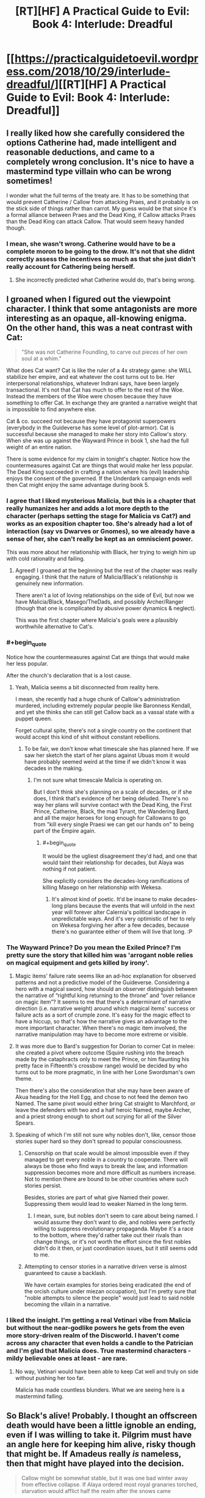 #+TITLE: [RT][HF] A Practical Guide to Evil: Book 4: Interlude: Dreadful

* [[https://practicalguidetoevil.wordpress.com/2018/10/29/interlude-dreadful/][[RT][HF] A Practical Guide to Evil: Book 4: Interlude: Dreadful]]
:PROPERTIES:
:Author: Zayits
:Score: 69
:DateUnix: 1540786043.0
:END:

** I really liked how she carefully considered the options Catherine had, made intelligent and reasonable deductions, and came to a completely wrong conclusion. It's nice to have a mastermind type villain who can be wrong sometimes!

I wonder what the full terms of the treaty are. It has to be something that would prevent Catherine / Callow from attacking Praes, and it probably is on the stick side of things rather than carrot. My guess would be that since it's a formal alliance between Praes and the Dead King, if Callow attacks Praes than the Dead King can attack Callow. That would seem heavy handed though.
:PROPERTIES:
:Author: hailcapital
:Score: 38
:DateUnix: 1540788274.0
:END:

*** I mean, she wasn't wrong. Catherine would have to be a complete moron to be going to the drow. It's not that she didnt correctly assess the incentives so much as that she just didn't really account for Cathering being herself.
:PROPERTIES:
:Author: 1101560
:Score: 12
:DateUnix: 1540819076.0
:END:

**** She incorrectly predicted what Catherine would do, that's being wrong.
:PROPERTIES:
:Author: hailcapital
:Score: 13
:DateUnix: 1540834690.0
:END:


** I groaned when I figured out the viewpoint character. I think that some antagonists are more interesting as an opaque, all-knowing enigma. On the other hand, this was a neat contrast with Cat:

#+begin_quote
  "She was not Catherine Foundling, to carve out pieces of her own soul at a whim."
#+end_quote

What does Cat want? Cat is like the ruler of a 4x strategy game: she WILL stabilize her empire, and eat whatever the cost turns out to be. Her interpersonal relationships, whatever Indrani says, have been largely transactional. It's not that Cat has much to offer to the rest of the Woe. Instead the members of the Woe were chosen because they have something to offer Cat. In exchange they are granted a narrative weight that is impossible to find anywhere else.

Cat & co. succeed not because they have protagonist superpowers (everybody in the Guideverse has some level of plot-armor). Cat is successful because she managed to make her story into Callow's story. When she was up against the Wayward Prince in book 1, she had the full weight of an entire nation.

There is some evidence for my claim in tonight's chapter. Notice how the countermeasures against Cat are things that would make her less popular. The Dead King succeeded in crafting a nation where his (evil) leadership enjoys the consent of the governed. If the Underdark campaign ends well then Cat might enjoy the same advantage during book 5.
:PROPERTIES:
:Author: earnestadmission
:Score: 21
:DateUnix: 1540787463.0
:END:

*** I agree that I liked mysterious Malicia, but this is a chapter that really humanizes her and adds a lot more depth to the character (perhaps setting the stage for Malicia vs Cat?) and works as an exposition chapter too. She's already had a lot of interaction (say vs Dwarves or Gnomes), so we already have a sense of her, she can't really be kept as an omniscient power.

This was more about her relationship with Black, her trying to weigh him up with cold rationality and failing.
:PROPERTIES:
:Author: ProfessorPhi
:Score: 32
:DateUnix: 1540789483.0
:END:

**** Agreed! I groaned at the beginning but the rest of the chapter was really engaging. I think that the nature of Malicia/Black's relationship is genuinely new information.

There aren't a lot of loving relationships on the side of Evil, but now we have Malicia/Black, Masego/TheDads, and possibly Archer/Ranger (though that one is complicated by abusive power dynamics & neglect).

This was the first chapter where Malicia's goals were a plausibly worthwhile alternative to Cat's.
:PROPERTIES:
:Author: earnestadmission
:Score: 17
:DateUnix: 1540792550.0
:END:


*** #+begin_quote
  Notice how the countermeasures against Cat are things that would make her less popular.
#+end_quote

After the church's declaration that is a lost cause.
:PROPERTIES:
:Author: AntiChri5
:Score: 18
:DateUnix: 1540794601.0
:END:

**** Yeah, Malicia seems a bit disconnected from reality here.

I mean, she recently had a huge chunk of Callow's administration murdered, including extremely popular people like Baronness Kendall, and yet she thinks she can still get Callow back as a vassal state with a puppet queen.

Forget cultural spite, there's not a single country on the continent that would accept this kind of shit without constant rebellions.
:PROPERTIES:
:Author: CouteauBleu
:Score: 21
:DateUnix: 1540812334.0
:END:

***** To be fair, we don't know what timescale she has planned here. If we saw her sketch the start of her plans against Ubuas mom it would have probably seemed weird at the time if we didn't know it was decades in the making.
:PROPERTIES:
:Author: LordSwedish
:Score: 7
:DateUnix: 1540814212.0
:END:

****** I'm not sure what timescale Malicia is operating on.

But I don't think she's planning on a scale of decades, or if she does, I think that's evidence of her being deluded. There's no way her plans will survive contact with the Dead King, the First Prince, Catherine, Black, the mad Tyrant, the Wandering Bard, and all the major heroes for long enough for Callowans to go from "kill every single Praesi we can get our hands on" to being part of the Empire again.
:PROPERTIES:
:Author: CouteauBleu
:Score: 11
:DateUnix: 1540817213.0
:END:

******* #+begin_quote
  It would be the ugliest disagreement they'd had, and one that would taint their relationship for decades, but Alaya was nothing if not patient.
#+end_quote

She explicitly considers the decades-long ramifications of killing Masego on her relationship with Wekesa.
:PROPERTIES:
:Author: earnestadmission
:Score: 8
:DateUnix: 1540826744.0
:END:

******** It's almost kind of poetic. It'd be insane to make decades-long plans because the events that will unfold in the next year will forever alter Calernia's political landscape in unpredictable ways. And it's very optimistic of her to rely on Wekesa forgiving her after a few decades, because there's no guarantee either of them will live that long. :P
:PROPERTIES:
:Author: CouteauBleu
:Score: 8
:DateUnix: 1540830893.0
:END:


*** The Wayward Prince? Do you mean the Exiled Prince? I'm pretty sure the story that killed him was 'arrogant noble relies on magical equipment and gets killed by irony'.
:PROPERTIES:
:Author: tavitavarus
:Score: 10
:DateUnix: 1540802770.0
:END:

**** Magic items' failure rate seems like an ad-hoc explanation for observed patterns and not a predictive model of the Guideverse. Considering a hero with a magical sword, how should an observer distinguish between the narrative of “rightful king returning to the throne” and “over reliance on magic item”? It seems to me that there's a determinant of narrative direction (i.e. narrative weight) around which magical items' success or failure acts as a sort of crumple zone. It's easy for the magic effect to have a hiccup, so that's how the narrative gives an advantage to the more important character. When there's no magic item involved, the narrative manipulation may have to become more extreme or visible.
:PROPERTIES:
:Author: earnestadmission
:Score: 6
:DateUnix: 1540827689.0
:END:


**** It was more due to Bard's suggestion for Dorian to corner Cat in melee: she created a pivot where outcome (Squire rushing into the breach made by the cataphracts only to meet the Prince, or him flaunting his pretty face in Fifteenth's crossbow range) would be decided by who turns out to be more pragmatic, in line with her Lone Swordsman's own theme.

Then there's also the consideration that she may have been aware of Akua heading for the Hell Egg, and chose to not feed the demon two Named. The same pivot would either bring Cat straight to Marchford, or leave the defenders with two and a half heroic Named, maybe Archer, and a priest strong enough to short out scrying for all of the Silver Spears.
:PROPERTIES:
:Author: Zayits
:Score: 1
:DateUnix: 1540835851.0
:END:


**** Speaking of which I'm still not sure why nobles don't, like, censor those stories super hard so they don't spread to popular consciousness.
:PROPERTIES:
:Author: 1101560
:Score: 1
:DateUnix: 1540819205.0
:END:

***** Censorship on that scale would be almost impossible even if they managed to get every noble in a country to cooperate. There will always be those who find ways to break the law, and information suppression becomes more and more difficult as numbers increase. Not to mention there are bound to be other countries where such stories persist.

Besides, stories are part of what give Named their power. Suppressing them would lead to weaker Named in the long term.
:PROPERTIES:
:Author: tavitavarus
:Score: 9
:DateUnix: 1540819680.0
:END:

****** I mean, sure, but nobles don't seem to care about being named. I would assume they don't want to die, and nobles were perfectly willing to suppress revolutionary propaganda. Maybe it's a race to the bottom, where they'd rather take out their rivals than change things, or it's not worth the effort since the first nobles didn't do it then, or just coordination issues, but it still seems odd to me.
:PROPERTIES:
:Author: 1101560
:Score: 1
:DateUnix: 1540825739.0
:END:


***** Attempting to censor stories in a narrative driven verse is almost guaranteed to cause a backlash.

We have certain examples for stories being eradicated (the end of the orcish culture under miezan occupation), but I'm pretty sure that "noble attempts to silence the people" would just lead to said noble becoming the villain in a narrative.
:PROPERTIES:
:Author: SirEvilMoustache
:Score: 7
:DateUnix: 1540829048.0
:END:


*** I liked the insight. I'm getting a real Vetinari vibe from Malicia but without the near-godlike powers he gets from the even more story-driven realm of the Discworld. I haven't come across any character that even holds a candle to the Patrician and I'm glad that Malicia does. True mastermind characters -mildy believable ones at least - are rare.
:PROPERTIES:
:Author: Mingablo
:Score: 2
:DateUnix: 1540800539.0
:END:

**** No way, Vetinari would have been able to keep Cat well and truly on side without pushing her too far.

Malicia has made countless blunders. What we are seeing here is a mastermind falling.
:PROPERTIES:
:Author: AntiChri5
:Score: 4
:DateUnix: 1540831789.0
:END:


** So Black's alive! Probably. I thought an offscreen death would have been a little ignoble an ending, even if I was willing to take it. Pilgrim must have an angle here for keeping him alive, risky though that might be. If Amadeus really /is/ nameless, then that might have played into the decision.

#+begin_quote
  Callow might be somewhat stable, but it was one bad winter away from effective collapse. If Alaya ordered most royal granaries torched, starvation would afflict half the realm after the snows came
#+end_quote

So Malicia could effectively end Callow at her whim. I can't imagine Malicia's agents can be rooted out at this point, if Thief's and Black's people can't avoid Malicia knowing most everything there is to know that's going on in the kingdom.

And hopefully Cat has a plan for all the hungry mouths she's about to add to these already strained granaries.

#+begin_quote
  "Lord Black's legions are in full retreat through lands they've already pillaged. The Dominion's armies are in pursuit.”
#+end_quote

I'm not too sure what they're doing here. There's no good exit behind them, the mountain path was closed back when they fought the crusade and Ranker noted that the only paths of retreat were months of marching away. Is there a plan here?

#+begin_quote
  “Get in touch with our envoy in Laure. The full terms of my pact with Keter are to be revealed.”
#+end_quote

Well, this should be fascinating. Say what you want about Malicia, but she's very good at playing the game of nations.

#+begin_quote
  How could she tell this familiar stranger that they had been one for so long some days she could hardly tell where she began and he ended? Maybe debt could have been the sum of them, if after the civil war he had treated her a figurehead -- as was well within his power. If he'd proved himself yet another cage, this one gentler than the last but no less a prison for it. But he'd understood, that it was not comfort or a furious avenger she craved. Kindness, consolation, all the sweets words their tongue could offer. Those things she could have measured and paid back in full. But instead she'd been offered something priceless: a world of endless paths, and someone to walk them with her.
#+end_quote

Black and Malicia's relationship is great to see - I only wish we saw more of it.

But this:

#+begin_quote
  She was not Catherine Foundling, to carve out pieces of her own soul at a whim.
#+end_quote

is quite the burn.

#+begin_quote
  The Everdark was a mess of primitive warring tribes, effectively impossible to mobilize quickly and highly unpalatable allies regardless
#+end_quote

It's quite interesting that Malicia, who is one of the most well informed people on the continent, seems to knows nothing about what's really going on with the Drow and the Night. More evidence that powerful Mighty have not, for some reason, ever left the Everdark and made the sort of impact you'd expect people with that kind of power to make.

Malicia also immediately dismisses the Drow as possible allies and such a ludicrous idea she doesn't even entertain the possibility. It makes me wonder, again, why both Cat and Juniper leapt to the Drow as the obvious choice when all they believed was that the Drow were treacherous and unreliable savages.

But I quite like Malicia, and this chapter was a good look at some of the things she knows, and some of the things she doesn't.
:PROPERTIES:
:Author: Agnoman
:Score: 20
:DateUnix: 1540794587.0
:END:

*** I feel like it was less an obvious choice to try the Drow, and more that all other options were taken away. At least as far as Cat knows.

Malicia just made a mistake of knowledge. She knows Cat has more options and that some alliances might still be possible. She assumed Cat knows this as well and therefore overlooked the 2nd to last choice.
:PROPERTIES:
:Author: TaltosDreamer
:Score: 17
:DateUnix: 1540798975.0
:END:

**** It was an obvious enough choice, from the perspectives of Cat and Juniper specifically, that they both jumped onto it without hesitation or pause for thinking through it. (Or at least Juniper specifically did - we didn't see Cat's initial line of reasoning.)

Other options outside of the Drow do/did exist. Malicia talks about one she finds more compelling here, and it's important to note that she considers the fae to be fucking crazy even as she dismisses the drow as compleltly unviable. Being worse than a terrible option does not make for a ringing endorsement.

Cat and Akua also had a talk about alternatives a while back (although that one was after finding out about the Drow, which solves some problems and creates a whole bunch more - but more to the point all the alternatives raised here where viable /before/ Cat set of to the Everdark).

The Drow were a complete gamble when all Cat knew about them was four pages from one book, and that didn't even paint a very positive picture. Most of Cat's knowledge could be summed up as the drow being the ruins of a former empire, having no centralised government with which to treat, being infamously violent and treachourous and being far behind the curve technologically.

Juniper herself said of the drow "we'd need of a functional army for that to have any degree of success. Nothing we've heard leads me to believe they have one".

This is what she ran off to see, when running off left Callow more vulnerable in that moment, as Malicia herself pointed out.
:PROPERTIES:
:Author: Agnoman
:Score: 8
:DateUnix: 1540800019.0
:END:


*** Burning Callow's granaries would effectively be suicide on Malicia's part. The Empire has been dependent on their grain for over twenty years and if Callow was starving it's likely the Empire would follow.

I think fae are considered to be the primary choice because that's what Cat would do before Second Liesse. She had a tendency to double down on long shots because she's always pulled through in the end and I could see her believing she would weasel out of any oaths she made to get their support.

Since then she's become more aware of her fallibility and is less prone to extreme risk taking. That's why the drow are the only option - worst case scenario she's wasted a couple of months for ten thousand weak bandits. If she went with the fae, worst case scenario is they take over Calernia. In essence, Malicia still believes Cat is reckless and arrogant enough that such gamble would be taken, when it's no longer the case.
:PROPERTIES:
:Author: haiku_fornification
:Score: 13
:DateUnix: 1540807185.0
:END:

**** #+begin_quote
  The Empire has been dependent on their grain for over twenty years and if Callow was starving it's likely the Empire would follow.
#+end_quote

I question how much grain Callow is sending towards Praes at this point. Both because they're already running low and, you know, that whole enemies thing they have going on.

#+begin_quote
  is less prone to extreme risk taking. That's why the drow are the only option - worst case scenario she's wasted a couple of months for ten thousand weak bandits.
#+end_quote

I'm not sure this line of reasoning holds up - Cat realised the Drow weren't a bunch of weak bandits, and are in fact extraordinarily dangerous, fairly quickly and then doubled down on the Drow as an option.
:PROPERTIES:
:Author: Agnoman
:Score: 14
:DateUnix: 1540809844.0
:END:

***** #+begin_quote
  I question how much grain Callow is sending towards Praes at this point. Both because they're already running low and, you know, that whole enemies thing they have going on.
#+end_quote

Isn't Callow's main export grain? If that's true, that no matter what Praes can and will receive grain - through proxy merchants, second-hand purchases through the wasteland, or etc, but if Callow is both exporting (period) and the leading exporter of grain as I'm lead to believe, then Praes can probably get their hands on some form or amount of despite the currently strained relationships.

It's how a lot of countries work through embargoes today, after all. Real-life precedent in this.
:PROPERTIES:
:Author: Chesheire
:Score: 13
:DateUnix: 1540816922.0
:END:

****** #+begin_quote
  Isn't Callow's main export grain?
#+end_quote

It is when they aren't already at a point where they're struggling to feed themselves.
:PROPERTIES:
:Author: Agnoman
:Score: 9
:DateUnix: 1540818012.0
:END:

******* So following this down the line, is this why Callow is having monetary economic problems?

Ultimately, I'm questioning how much grain is currently in circulation throughout the lands - as was mentioned in previous books, Callow is *THE* breadbasket. The most fertile lands with the greatest output. If that's the case, than how would burning that down not cause trickle down effects to the surrounding areas? If Callow is not providing grains, then who is? And how much can the provide to offset the loss that is the greatest exporter?
:PROPERTIES:
:Author: Chesheire
:Score: 4
:DateUnix: 1540821521.0
:END:

******** #+begin_quote
  is this why Callow is having monetary economic problems?
#+end_quote

I expect it's a huge part of it. The destruction of much of their farmland to the south (from Summer and Akua) is not something that's great for GDP, nor is losing large chunks of the population needed for tilling the remaining land.

Add onto that the cost of outfitting armies for all the battles, the loss of most of the government, and the destruction of Liesse, amongst other things, and it's not a great situation.

#+begin_quote
  than how would burning that down not cause trickle down effects to the surrounding areas?
#+end_quote

Malicia wasn't considering burning down fields, she was looking at burning down the /granaries/.

#+begin_quote
  If Callow is not providing grains, then who is?
#+end_quote

This is a good question. I wouldn't be surprised if Pres is running into food problems as well.
:PROPERTIES:
:Author: Agnoman
:Score: 5
:DateUnix: 1540871291.0
:END:


***** War is an expensive enterprise and Callow doesn't have any other trade partners that would purchase grain. Regardless, even if they don't trade with Praes it would be counterproductive for the long term interests of the Empire. If Callow is starving, it means it doesn't produce surplus of grain, which means eventually the Empire will starve too. It would be a very short sighted move.

What you've said about the drow is certainly true, however it's still a more conservative option. The risk of using fae lies in giving them a foothold in Creation, potentially dooming both Callow and Calernia as a whole. The risk of obtaining drow forces lies mostly in getting herself killed or just wasting her time (in the case where they turn out to be weak). Add in the fact Cat is very difficult to kill and I think she did chose the less extreme gamble.
:PROPERTIES:
:Author: haiku_fornification
:Score: 8
:DateUnix: 1540816449.0
:END:

****** #+begin_quote
  Callow doesn't have any other trade partners that would purchase grain.
#+end_quote

They also don't have /grain/, period, so...

In terms of it being a short sighted move, I also just want to note that Praes is not required to destroy all of Callow's food forever to break the country. Destroy this year's supply, watch riots, famines and diseases do their thing, and then let a weakened Callow move back towards building up that surplus. Praes isn't going to be getting good from Callow this year either way, so they can afford to play the long game. (Although obviously there are other considerations in play here).

#+begin_quote
  The risk of obtaining drow forces lies mostly in getting herself killed or just wasting her time (in the case where they turn out to be weak)
#+end_quote

I'm talking about the case where they turned out to be scary-strong and with cultural and magical incentives towards being really, really bad neighbours who would like nothing more than murdering everyone in Callow if given the option, and Cat just led all aboard that train with a bunch of magical oaths (that definitely aren't a big obvious target for any story) and is maybe going to put Larat in charge.

Personally I think that indicates a certain level of risk tolerance.
:PROPERTIES:
:Author: Agnoman
:Score: 4
:DateUnix: 1540817457.0
:END:


*** I was pretty disappointed with Sabah dying offscreen, I really hope none of the other calamities do.
:PROPERTIES:
:Author: Turniper
:Score: 6
:DateUnix: 1540822096.0
:END:


*** The difference is the ranking of the other choices. It's not that they're particularly wrong about the drow, it's that they're wrong about summer: first, summer and winter are irreconcilable. Second, the wild hunt rides; summer is gone and cat already has the hunt.

It's not that cat sees the drow as the better option, she sees them as the only option, and other players think there's others left.
:PROPERTIES:
:Author: Angelbaka
:Score: 2
:DateUnix: 1540829141.0
:END:


*** Not on a whim; it's more like a MAD situation, as Cat can also end Malicia's reign when pushed. Remember Cat's army beat Malicia's, so she can take over the Green Stretch anytime she wants.

Malicia is walking on a tightrope; keeping Callow weak enough to not be a threat, but not pushing it hard enough that Cat would take her gloves off. For this to work she has to know all the variables, which is why the Drow army is going to be such a big issue for her.
:PROPERTIES:
:Author: werafdsaew
:Score: 1
:DateUnix: 1540850605.0
:END:


** Is it wrong that I kinda hope Black is dead now? A Praes that decides to go all out would be terrifying. They've always wanted to conquer the continent (or just Callow) but if Blacks dead then Malicia has absolutely no reason to keep anyone in Procer alive
:PROPERTIES:
:Author: night1172
:Score: 17
:DateUnix: 1540790540.0
:END:


** Fucking Malicia. Even as her Empire teeters on the brink while faced with an enemy crusade and it's greatest champion is captured she is plotting how best to attack a former ally she pushed into being an enemy. And contemplates how far she can push her most powerful remaining ally without turning him hostile.

Sounds like someone stopped keeping her Name in line a while back. Just another Dread Empress, barreling towards the usual end.

EDIT:

#+begin_quote
  We need a new guarantee that she won't gate in and burn a few miles of farmland to the ground every time she's provoked.
#+end_quote

I have a fun idea, you could just not fucking provoke her.
:PROPERTIES:
:Author: AntiChri5
:Score: 18
:DateUnix: 1540793400.0
:END:

*** #+begin_quote
  Even as her Empire teeters on the brink while faced with an enemy crusade and it's greatest champion is captured she is plotting how best to attack a former ally
#+end_quote

I figure Malicia is doing this precisely /because/ her empire is on the brink. She wants to secure her borders and consolidate her power.

#+begin_quote
  contemplates how far she can push her most powerful remaining ally without turning him hostile.
#+end_quote

Personally I thought the point of that segment was to show that Malicia's bond with Black is so deep and important that she refuses to risk losing him, even for the sake of a fairly major strategic advantage. She has to be pushed into looking at the situation coldy, and then outright refuses what the logic of the situation is telling her.

#+begin_quote
  I have a fun idea, you could just not fucking provoke her.
#+end_quote

That ship sailed with Liesse. Which itself was probably a bad idea and unnecessary to boot, but is now a thing that happened and it has to be lived with.
:PROPERTIES:
:Author: Agnoman
:Score: 18
:DateUnix: 1540810191.0
:END:

**** #+begin_quote
  I figure Malicia is doing this precisely because her empire is on the brink. She wants to secure her borders and consolidate her power.
#+end_quote

And creating enemies is a terrible way to go about that.

#+begin_quote
  Personally I thought the point of that segment was to show that Malicia's bond with Black is so deep and important that she refuses to risk losing him, even for the sake of a fairly major strategic advantage. She has to be pushed into looking at the situation coldy, and then outright refuses what the logic of the situation is telling her.
#+end_quote

As others have pointed out, that part was about her musings on how much she would be able to target Masego before she antagonized Warlock. As it stands Warlock is her biggest remaining ally and she is sitting there wondering if she was just /subtle enough/ could she get away with arranging his sons death? Praes in a goddamn nutshell. The ship is sinking and she is sharpening her knife to stick into the back of the guy bailing water.

#+begin_quote
  That ship sailed with Liesse. Which itself was probably a bad idea and unnecessary to boot, but is now a thing that happened and it has to be lived with.
#+end_quote

Liesse was a terrible idea that never would have worked. It guaranteed Cat would turn on her, but it guaranteed that that would happen /one day/. It wasn't an immediate threat. As far as Cat was concerned Malicia was on the back burner, a problem for another day. Then Malicia just keeps pushing and pushing and pushing, throwing plot after plot at Cat until Cat /has/ to prioritize her.

When she murdered half of the people running Callow Malicia turned herself from something to deal with in five or ten years to Callow's biggest threat, to be deal with as soon as possible.

Every step of the way she has unnecessarily antagonized the person picked out by her partner as the key to solving Paes' biggest long term problem.
:PROPERTIES:
:Author: AntiChri5
:Score: 7
:DateUnix: 1540832402.0
:END:


**** #+begin_quote
  Personally I thought the point of that segment was to show that Malicia's bond with Black
#+end_quote

I think AntiChri5 was referring to Malicia considering murdering Masego.
:PROPERTIES:
:Author: CouteauBleu
:Score: 3
:DateUnix: 1540812439.0
:END:

***** Murdering Masgeo? She considers "arranging a failure to protect Hierophant from vengeful nobles" and then having him "imprisoned for a few years rather than involved in a brutal knife-fight between the Woe and the Empire where death was a real possibility".

But you're probably right that this is what AntiChri5 was referring to - I just got distracted by the Malicia-Black relationship, which I kind of love.

I still don't think her musings on Masego are that bad though? He's on the opposite side of a serious conflict now, and that's going to have to be dealt with. It's going to suck for everyone involved, yeah, but that's not a good reason for just ignoring be the issue.
:PROPERTIES:
:Author: Agnoman
:Score: 16
:DateUnix: 1540813935.0
:END:

****** Yeah, but he's here at his father's request, to defend the Empire against a common enemy. I think there's a degree of "never attack or lock up people you promised guest rights to" at work here.

Also, I think the "arranging a failure to protect" plan would end up with Masego dead, which is why she'd rather just throw him in a dungeon.
:PROPERTIES:
:Author: CouteauBleu
:Score: 13
:DateUnix: 1540816910.0
:END:

******* #+begin_quote
  Yeah, but he's here at his father's request, to defend the Empire against a common enemy. I think there's a degree of "never attack or lock up you promised guest rights to" at work here.
#+end_quote

At a certain point it's also on Masego for walking I to the lion's den - Prasei don't really do guest rights so much as they serve guests poisoned wine, and the invitation he received didn't point towards there being any immunity. Masego himself acknowledged that his main protection against being locked up is his incredible power and his father's unwilling to use his own full might against him.

And if the alternative is having him killed in a conflict .. locking him up probably has better outcomes for all relevant parties here.

Plus, they're Evil.

#+begin_quote
  Also, I think the "arranging a failure to protect" plan would end up with Masego dead,
#+end_quote

Don't mind me, I just failed a basic literacy roll there. Cheers for pointing that out.

I still get why she considers it though: she has a country to run, Hierophant's one of the main threats to that country, and Malicia is a stone cold killer, who was happy for Liesse to be destroy led for questionable benefits. This is sort of what OG Practical Evil is about.
:PROPERTIES:
:Author: Agnoman
:Score: 7
:DateUnix: 1540818529.0
:END:


*** She stopped keeping her Name in line when she let Diabolist happen. That's why she and Black had their falling out in the first place.
:PROPERTIES:
:Author: Frommerman
:Score: 13
:DateUnix: 1540800475.0
:END:


*** And the ironic thing is that Cat still prefers Malicia over any of the other High Lords, and really do not want to take the tower, but Malicia is basically forcing her to.
:PROPERTIES:
:Author: werafdsaew
:Score: 6
:DateUnix: 1540802333.0
:END:

**** All shall hail Dread Empress Victorious the First, the Reluctant Godkiller.
:PROPERTIES:
:Author: CouteauBleu
:Score: 6
:DateUnix: 1540812537.0
:END:


*** Yeah, I was a little pissed at Malicia's callousness and hypocrisy here. This line especially:

#+begin_quote
  "She was not Catherine Foundling, to carve out pieces of her own soul at a whim."
#+end_quote

Well fuck you too, Malicia! Maybe Catherine would self-mutilate less often if you didn't keep throwing her into meat-grinders, while tearing down anything she tries to build at the same time.
:PROPERTIES:
:Author: CouteauBleu
:Score: 5
:DateUnix: 1540812773.0
:END:


*** Malicia's, and Praes by extension, weakness in general is that they don't understand using goodwill to win loyalty and alliances. She could have treated Cat well and gotten her allegiance, but instead she needs to have leverage to hold over Cat to keep her in control. Her relationship with Black is the exception, as seen at the end of this chapter, and even then she has plans in place to stop him and actively chose not to use them, knowing that it was probably a mistake to do so.
:PROPERTIES:
:Author: Mountebank
:Score: 5
:DateUnix: 1540824235.0
:END:


** [[http://topwebfiction.com/vote.php?for=a-practical-guide-to-evil][Vote for A Practical Guide to Evil on TopWebFiction!]]

Popularity contest continues: Archer vs Saint. [[https://www.strawpoll.me/16735751?fbclid=IwAR1YhNZ7GdbFNVi77bF79ZOzs4MxDVIFhkpSUvZ2ti0x7nhivmiWWK3h4Y4][Link to the vote.]]
:PROPERTIES:
:Author: Zayits
:Score: 7
:DateUnix: 1540786514.0
:END:
